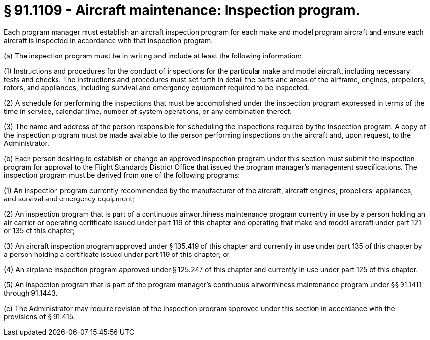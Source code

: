 # § 91.1109 - Aircraft maintenance: Inspection program.

Each program manager must establish an aircraft inspection program for each make and model program aircraft and ensure each aircraft is inspected in accordance with that inspection program.

(a) The inspection program must be in writing and include at least the following information:

(1) Instructions and procedures for the conduct of inspections for the particular make and model aircraft, including necessary tests and checks. The instructions and procedures must set forth in detail the parts and areas of the airframe, engines, propellers, rotors, and appliances, including survival and emergency equipment required to be inspected.

(2) A schedule for performing the inspections that must be accomplished under the inspection program expressed in terms of the time in service, calendar time, number of system operations, or any combination thereof.

(3) The name and address of the person responsible for scheduling the inspections required by the inspection program. A copy of the inspection program must be made available to the person performing inspections on the aircraft and, upon request, to the Administrator.

(b) Each person desiring to establish or change an approved inspection program under this section must submit the inspection program for approval to the Flight Standards District Office that issued the program manager's management specifications. The inspection program must be derived from one of the following programs:

(1) An inspection program currently recommended by the manufacturer of the aircraft, aircraft engines, propellers, appliances, and survival and emergency equipment;

(2) An inspection program that is part of a continuous airworthiness maintenance program currently in use by a person holding an air carrier or operating certificate issued under part 119 of this chapter and operating that make and model aircraft under part 121 or 135 of this chapter;

(3) An aircraft inspection program approved under § 135.419 of this chapter and currently in use under part 135 of this chapter by a person holding a certificate issued under part 119 of this chapter; or

(4) An airplane inspection program approved under § 125.247 of this chapter and currently in use under part 125 of this chapter.

(5) An inspection program that is part of the program manager's continuous airworthiness maintenance program under §§ 91.1411 through 91.1443.

(c) The Administrator may require revision of the inspection program approved under this section in accordance with the provisions of § 91.415.

